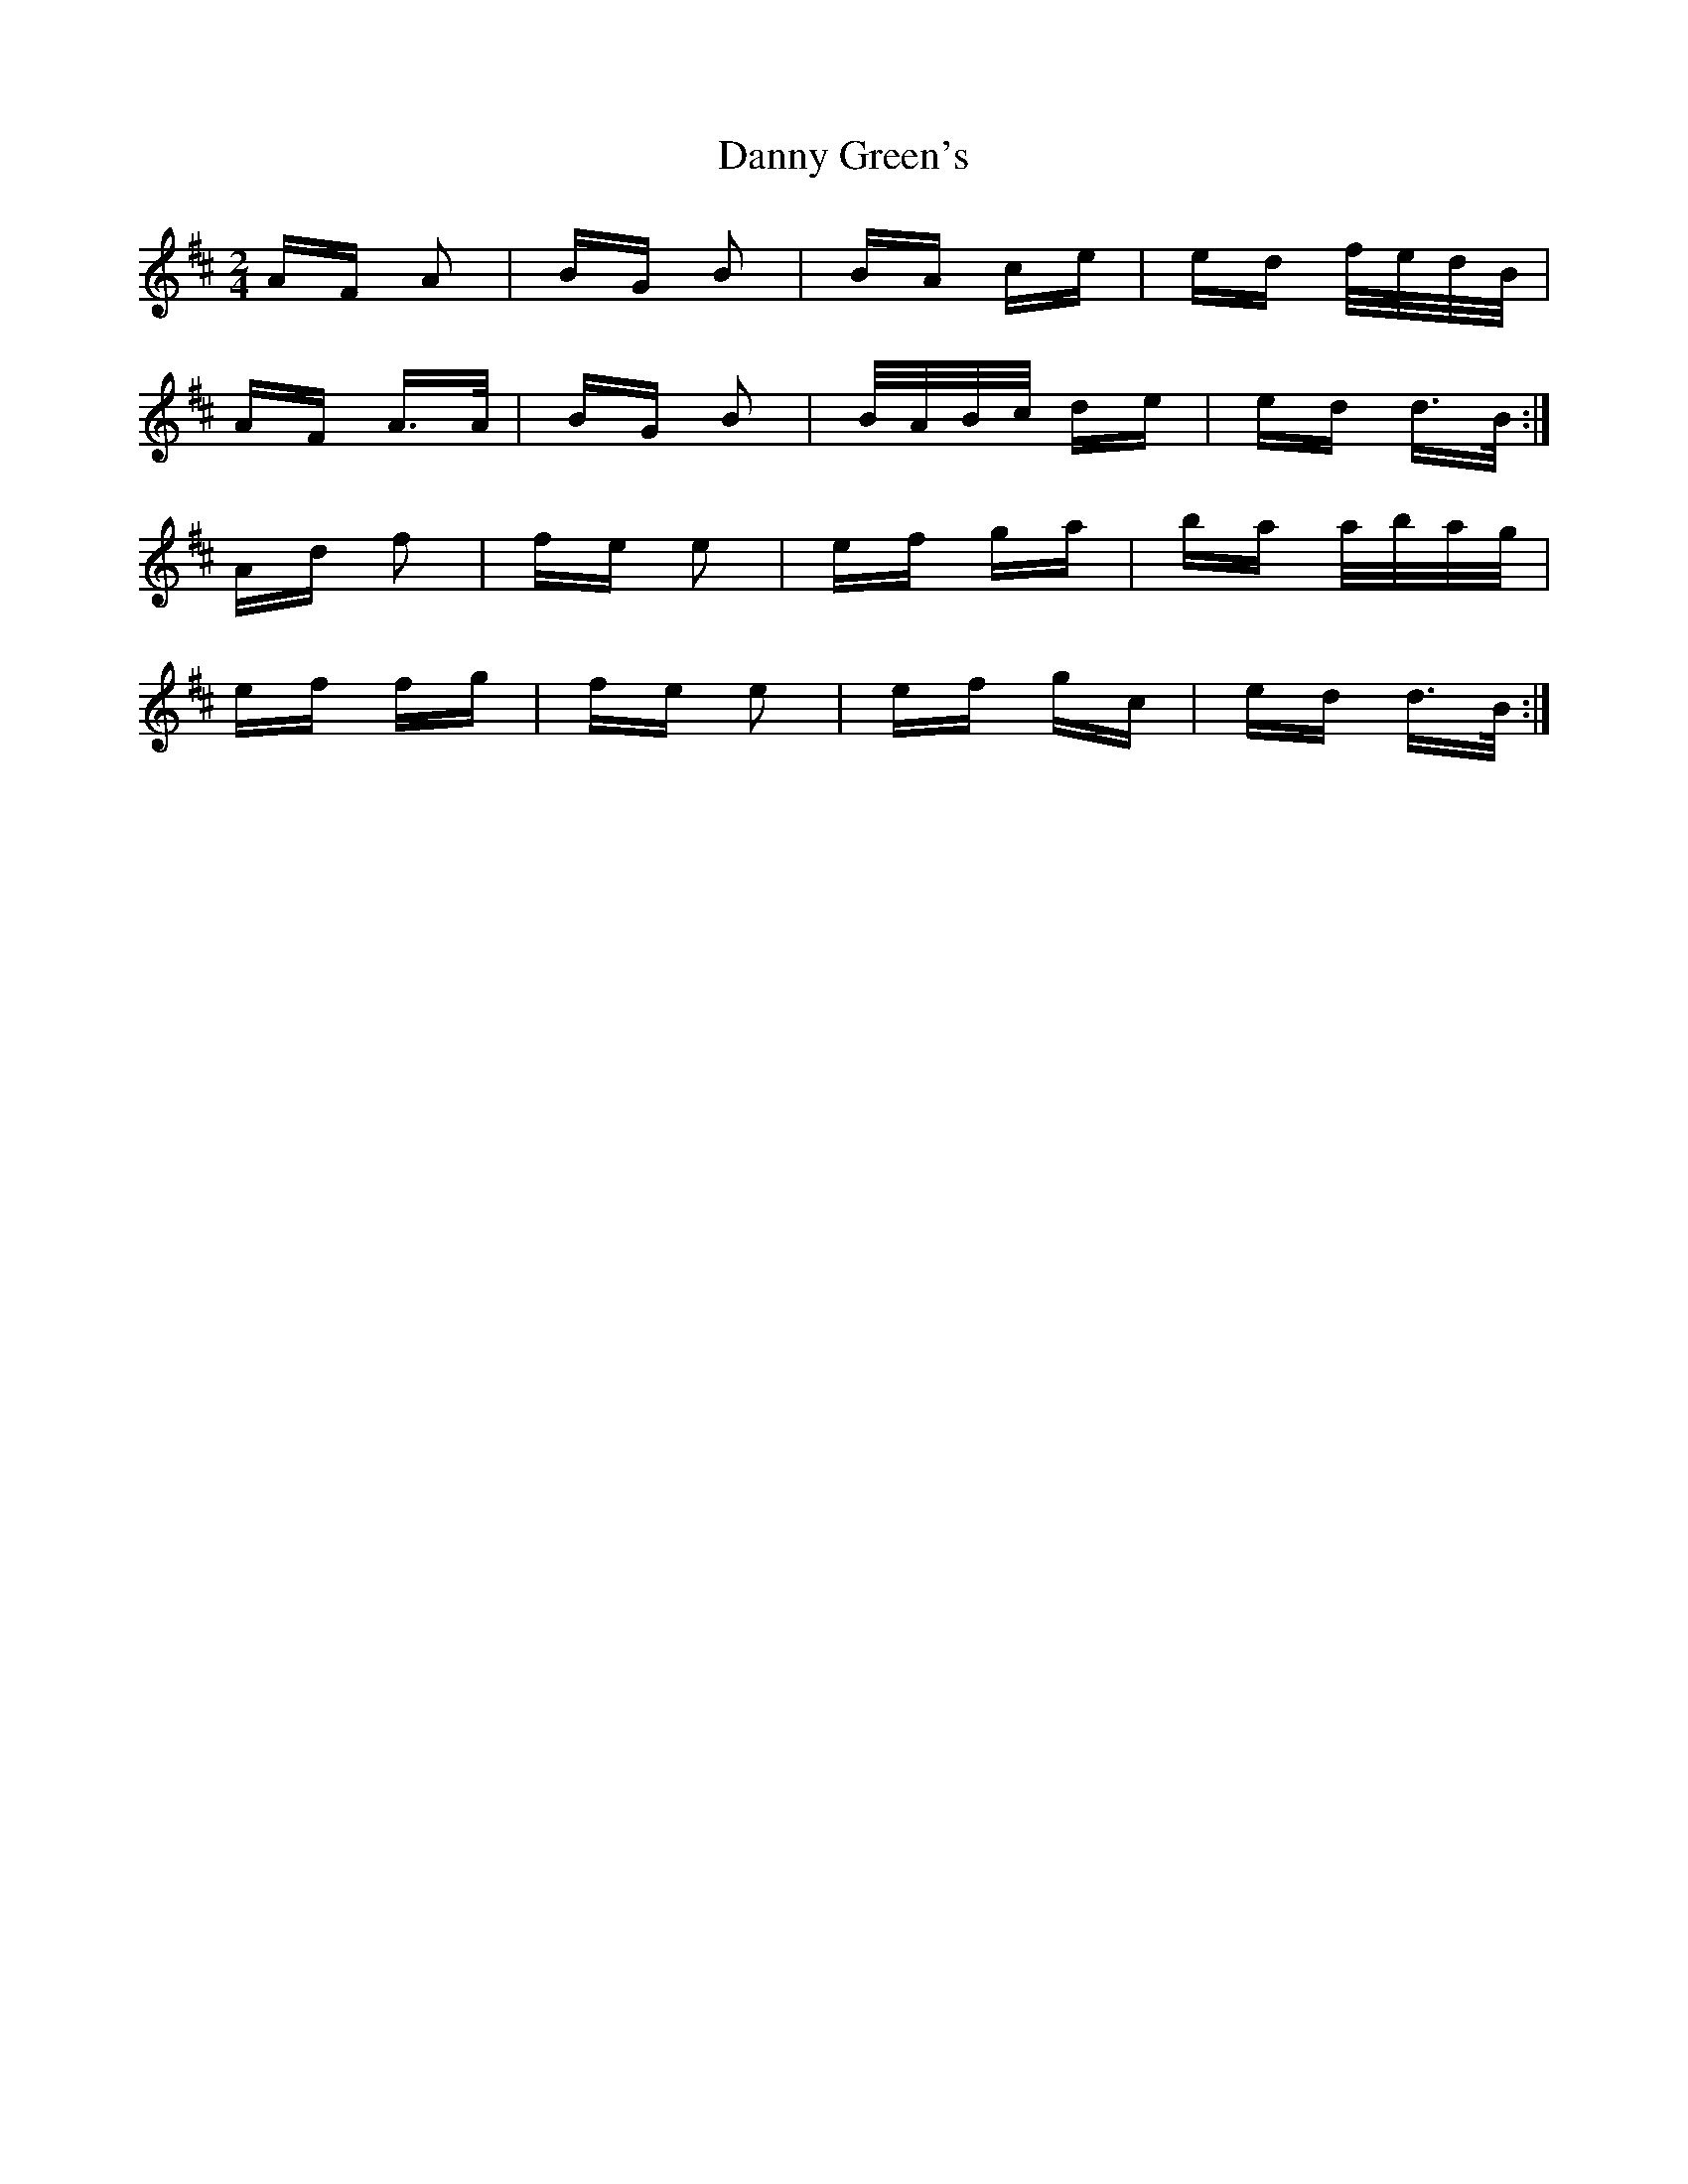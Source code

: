 X: 9432
T: Danny Green's
R: polka
M: 2/4
K: Dmajor
AF A2|BG B2|BA ce|ed f/e/d/B/|
AF A>A|BG B2|B/A/B/c/ de|ed d>B:|
Ad f2|fe e2|ef ga|ba a/b/a/g/|
ef fg|fe e2|ef gc|ed d>B:|

